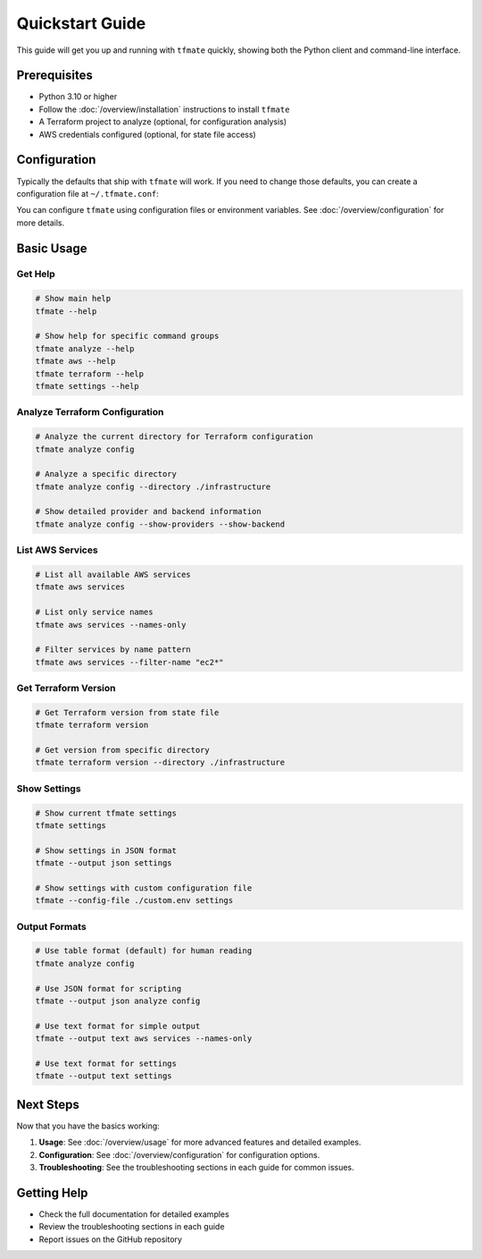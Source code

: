 Quickstart Guide
================

This guide will get you up and running with ``tfmate`` quickly, showing both
the Python client and command-line interface.

Prerequisites
-------------

- Python 3.10 or higher
- Follow the :doc:`/overview/installation` instructions to install ``tfmate``
- A Terraform project to analyze (optional, for configuration analysis)
- AWS credentials configured (optional, for state file access)

Configuration
-------------

Typically the defaults that ship with ``tfmate`` will work. If you need to change those defaults,
you can create a configuration file at ``~/.tfmate.conf``:

You can configure ``tfmate`` using configuration files or environment
variables. See :doc:`/overview/configuration` for more details.

Basic Usage
-----------

Get Help
~~~~~~~~

.. code-block:: bash

    # Show main help
    tfmate --help

    # Show help for specific command groups
    tfmate analyze --help
    tfmate aws --help
    tfmate terraform --help
    tfmate settings --help

Analyze Terraform Configuration
~~~~~~~~~~~~~~~~~~~~~~~~~~~~~~~

.. code-block:: bash

    # Analyze the current directory for Terraform configuration
    tfmate analyze config

    # Analyze a specific directory
    tfmate analyze config --directory ./infrastructure

    # Show detailed provider and backend information
    tfmate analyze config --show-providers --show-backend

List AWS Services
~~~~~~~~~~~~~~~~~

.. code-block:: bash

    # List all available AWS services
    tfmate aws services

    # List only service names
    tfmate aws services --names-only

    # Filter services by name pattern
    tfmate aws services --filter-name "ec2*"

Get Terraform Version
~~~~~~~~~~~~~~~~~~~~~

.. code-block:: bash

    # Get Terraform version from state file
    tfmate terraform version

    # Get version from specific directory
    tfmate terraform version --directory ./infrastructure

Show Settings
~~~~~~~~~~~~~

.. code-block:: bash

    # Show current tfmate settings
    tfmate settings

    # Show settings in JSON format
    tfmate --output json settings

    # Show settings with custom configuration file
    tfmate --config-file ./custom.env settings

Output Formats
~~~~~~~~~~~~~~

.. code-block:: bash

    # Use table format (default) for human reading
    tfmate analyze config

    # Use JSON format for scripting
    tfmate --output json analyze config

    # Use text format for simple output
    tfmate --output text aws services --names-only

    # Use text format for settings
    tfmate --output text settings

Next Steps
----------

Now that you have the basics working:

1. **Usage**: See :doc:`/overview/usage` for more advanced features and detailed examples.
2. **Configuration**: See :doc:`/overview/configuration` for configuration options.
3. **Troubleshooting**: See the troubleshooting sections in each guide for common issues.

Getting Help
------------

- Check the full documentation for detailed examples
- Review the troubleshooting sections in each guide
- Report issues on the GitHub repository